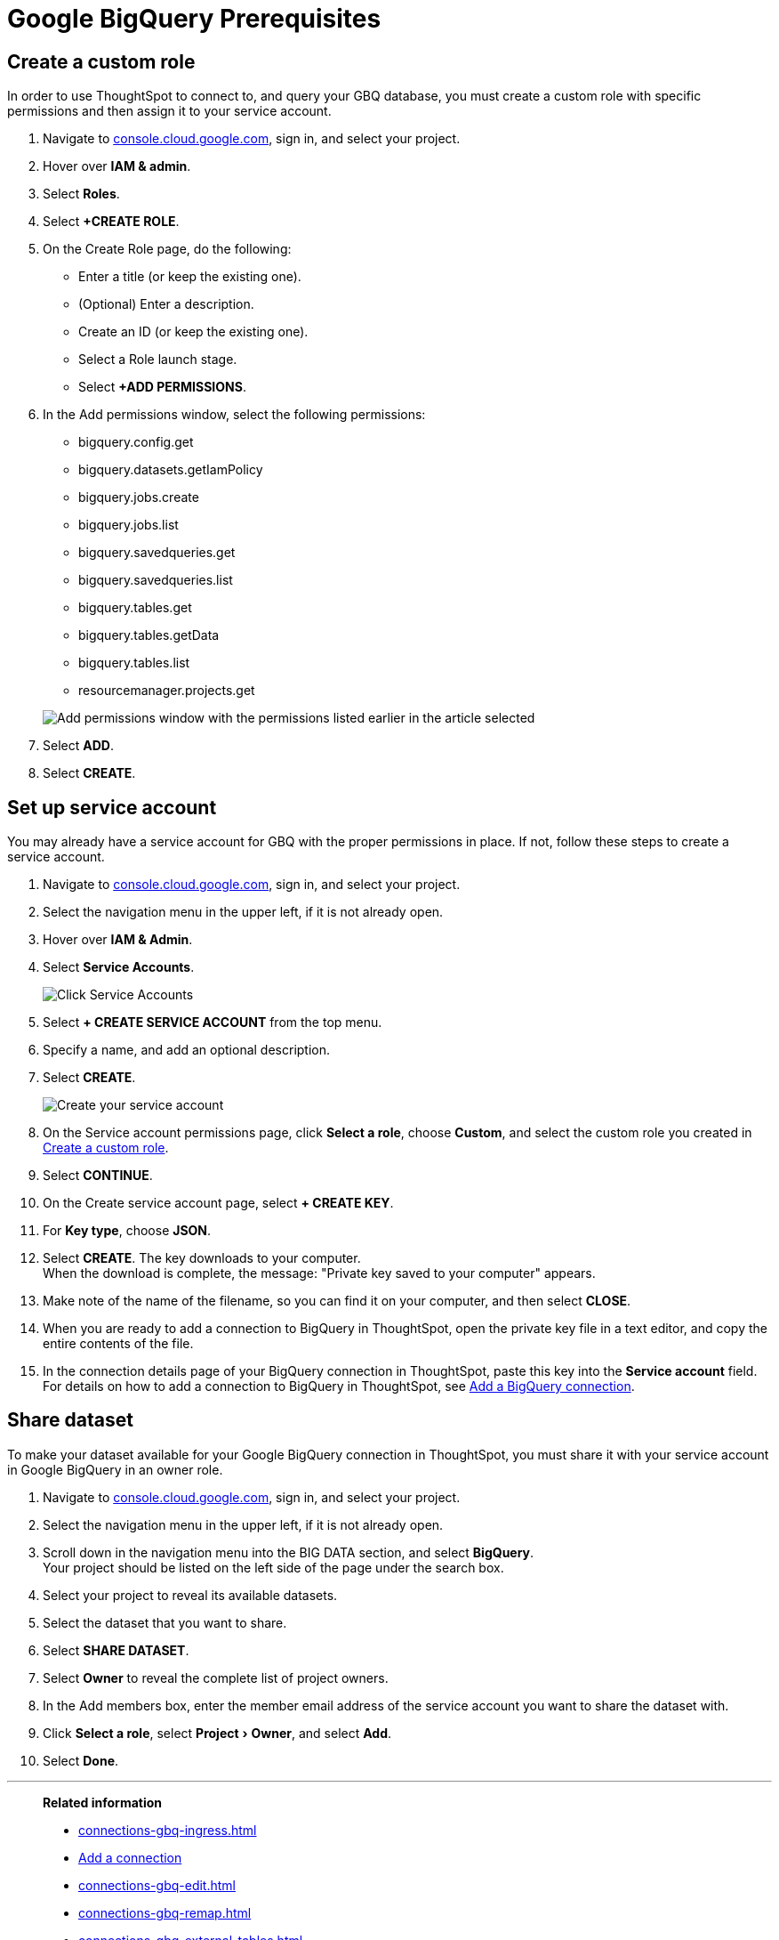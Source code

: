 = Google BigQuery Prerequisites
:experimental:
:linkattrs:
:last_updated: 03/25/2021
:page-partial:
:page-aliases: /data-integrate/embrace/embrace-gbq-prerequisites.adoc
:description: To connect to, and query your GBQ database, you must create a custom role with specific permissions, then assign it to  your service account.


[#custom-role]
== Create a custom role

In order to use ThoughtSpot to connect to, and query your GBQ database, you must create a custom role with specific permissions and then assign it to  your service account.

. Navigate to https://console.cloud.google.com[console.cloud.google.com], sign in, and select your project.
. Hover over *IAM & admin*.
. Select *Roles*.
. Select *+CREATE ROLE*.
. On the Create Role page, do the following:
 ** Enter a title (or keep the existing one).
 ** (Optional) Enter a description.
 ** Create an ID (or keep the existing one).
 ** Select a Role launch stage.
 ** Select *+ADD PERMISSIONS*.
. In the Add permissions window, select the following permissions:
 ** bigquery.config.get
 ** bigquery.datasets.getIamPolicy
 ** bigquery.jobs.create
 ** bigquery.jobs.list
 ** bigquery.savedqueries.get
 ** bigquery.savedqueries.list
 ** bigquery.tables.get
 ** bigquery.tables.getData
 ** bigquery.tables.list
 ** resourcemanager.projects.get

+
image::gbq-role-permissions.png[Add permissions window with the permissions listed earlier in the article selected]
. Select *ADD*.
. Select *CREATE*.

[#service-account]
== Set up service account

You may already have a service account for GBQ with the proper permissions in place.
If not, follow these steps to create a service account.

. Navigate to https://console.cloud.google.com[console.cloud.google.com], sign in, and select your project.
. Select the navigation menu in the upper left, if it is not already open.
. Hover over *IAM & Admin*.
. Select *Service Accounts*.
+
image::gbq-serviceaccount.png[Click Service Accounts]

. Select *+ CREATE SERVICE ACCOUNT* from the top menu.
. Specify a name, and add an optional description.
. Select *CREATE*.
+
image::gcp-createserviceaccount.png[Create your service account]

. On the Service account permissions page, click *Select a role*, choose *Custom*, and select the custom role you created in <<custom-role,Create a custom role>>.
// [Specify permissions]({{ site.baseurl }}/images/gbq-serviceaccountpermissions.png "Specify permissions")
. Select *CONTINUE*.
. On the Create service account page, select *+ CREATE KEY*.
. For *Key type*, choose *JSON*.
. Select *CREATE*.
The key downloads to your computer. +
 When the download is complete, the message: "Private key saved to your computer" appears.
. Make note of the name of the filename, so you can find it on your computer, and then select *CLOSE*.
. When you are ready to add a connection to BigQuery in ThoughtSpot, open the private key file in a text editor, and copy the entire contents of the file.
. In the connection details page of your BigQuery connection in ThoughtSpot, paste this key into the *Service account* field. +
 For details on how to add a connection to BigQuery in ThoughtSpot, see xref:connections-gbq-add.adoc[Add a BigQuery connection].

[#share-dataset]
== Share dataset

To make your dataset available for your Google BigQuery connection in ThoughtSpot, you must share it with your service account in Google BigQuery in an owner role.

. Navigate to https://console.cloud.google.com[console.cloud.google.com], sign in, and select your project.
. Select the navigation menu in the upper left, if it is not already open.
. Scroll down in the navigation menu into the BIG DATA section, and select *BigQuery*. +
 Your project should be listed on the left side of the page under the search box.
. Select your project to reveal its available datasets.
. Select the dataset that you want to share.
. Select *SHARE DATASET*.
. Select *Owner* to reveal the complete list of project owners.
. In the Add members box, enter the member email address of the service account you want to share the dataset with.
. Click *Select a role*, select menu:Project[Owner], and select *Add*.
. Select *Done*.

'''
> **Related information**
>
> * xref:connections-gbq-ingress.adoc[]
> * xref:connections-gbq-add.adoc[Add a connection]
> * xref:connections-gbq-edit.adoc[]
> * xref:connections-gbq-remap.adoc[]
> * xref:connections-gbq-external-tables.adoc[]
> * xref:connections-gbq-delete-table.adoc[]
> * xref:connections-gbq-delete-table-dependencies.adoc[]
> * xref:connections-gbq-delete.adoc[]
> * xref:connections-gbq-reference.adoc[Reference]
//> * xref:connections-query-tags.adoc#tag-gbq[Google BigQuery query tags]